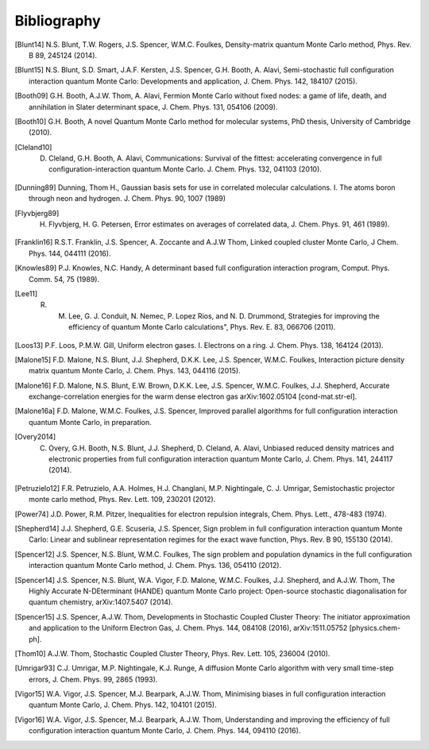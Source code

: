 Bibliography
============

.. [Blunt14] N.S. Blunt, T.W. Rogers, J.S. Spencer, W.M.C. Foulkes, Density-matrix quantum Monte Carlo method, Phys. Rev. B 89, 245124 (2014).
.. [Blunt15] N.S. Blunt, S.D. Smart, J.A.F. Kersten, J.S. Spencer, G.H. Booth, A. Alavi, Semi-stochastic full configuration interaction quantum Monte Carlo: Developments and application, J. Chem. Phys. 142, 184107 (2015).
.. [Booth09] G.H. Booth, A.J.W. Thom, A. Alavi, Fermion Monte Carlo without fixed nodes: a game of life, death, and annihilation in Slater determinant space, J. Chem. Phys. 131, 054106 (2009).
.. [Booth10] G.H. Booth, A novel Quantum Monte Carlo method for molecular systems, PhD thesis, University of Cambridge (2010).
.. [Cleland10] D. Cleland, G.H. Booth, A. Alavi, Communications: Survival of the fittest: accelerating convergence in full configuration-interaction quantum Monte Carlo. J. Chem. Phys. 132, 041103 (2010).
.. [Dunning89] Dunning, Thom H., Gaussian basis sets for use in correlated molecular calculations. I. The atoms boron through neon and hydrogen. J. Chem. Phys. 90, 1007 (1989) 
.. [Flyvbjerg89] H. Flyvbjerg, H. G. Petersen, Error estimates on averages of correlated data, J. Chem. Phys. 91, 461 (1989). 
.. [Franklin16] R.S.T. Franklin, J.S. Spencer, A. Zoccante and A.J.W Thom, Linked coupled cluster Monte Carlo, J Chem. Phys. 144, 044111 (2016).
.. [Knowles89] P.J. Knowles, N.C. Handy, A determinant based full configuration interaction program, Comput. Phys. Comm. 54, 75 (1989).
.. [Lee11] R. M. Lee, G. J. Conduit, N. Nemec, P. Lopez Rios, and N. D. Drummond, Strategies for improving the efficiency of quantum Monte Carlo calculations", Phys. Rev. E. 83, 066706 (2011).
.. [Loos13] P.F. Loos, P.M.W. Gill, Uniform electron gases. I. Electrons on a ring. J. Chem. Phys. 138, 164124 (2013).
.. [Malone15] F.D. Malone, N.S. Blunt, J.J. Shepherd, D.K.K. Lee, J.S. Spencer, W.M.C. Foulkes, Interaction picture density matrix quantum Monte Carlo, J. Chem. Phys. 143, 044116 (2015).
.. [Malone16] F.D. Malone, N.S. Blunt, E.W. Brown, D.K.K. Lee, J.S. Spencer, W.M.C. Foulkes, J.J. Shepherd, Accurate exchange-correlation energies for the warm dense electron gas arXiv:1602.05104 [cond-mat.str-el].
.. [Malone16a] F.D. Malone, W.M.C. Foulkes, J.S. Spencer, Improved parallel algorithms for full configuration interaction quantum Monte Carlo, in preparation.
.. [Overy2014] C. Overy, G.H. Booth, N.S. Blunt, J.J. Shepherd, D. Cleland, A. Alavi, Unbiased reduced density matrices and electronic properties from full configuration interaction quantum Monte Carlo, J. Chem. Phys. 141, 244117 (2014).
.. [Petruzielo12] F.R. Petruzielo, A.A. Holmes, H.J. Changlani, M.P. Nightingale, C. J. Umrigar, Semistochastic projector monte carlo method, Phys. Rev. Lett. 109, 230201 (2012).
.. [Power74] J.D. Power, R.M. Pitzer, Inequalities for electron repulsion integrals, Chem. Phys. Lett., 478-483 (1974).
.. [Shepherd14] J.J. Shepherd, G.E. Scuseria, J.S. Spencer, Sign problem in full configuration interaction quantum Monte Carlo: Linear and sublinear representation regimes for the exact wave function, Phys. Rev. B 90, 155130 (2014).
.. [Spencer12] J.S. Spencer, N.S. Blunt, W.M.C. Foulkes, The sign problem and population dynamics in the full configuration interaction quantum Monte Carlo method, J. Chem. Phys. 136, 054110 (2012).
.. [Spencer14] J.S. Spencer, N.S. Blunt, W.A. Vigor, F.D. Malone, W.M.C. Foulkes, J.J. Shepherd, and A.J.W. Thom, The Highly Accurate N-DEterminant (HANDE) quantum Monte Carlo project: Open-source stochastic diagonalisation for quantum chemistry, arXiv:1407.5407 (2014).
.. [Spencer15] J.S. Spencer, A.J.W. Thom, Developments in Stochastic Coupled Cluster Theory:  The initiator approximation and application to the Uniform Electron Gas, J. Chem. Phys. 144, 084108 (2016), arXiv:1511.05752 [physics.chem-ph].
.. [Thom10] A.J.W. Thom, Stochastic Coupled Cluster Theory, Phys. Rev. Lett. 105, 236004 (2010).
.. [Umrigar93] C.J. Umrigar, M.P. Nightingale, K.J. Runge, A diffusion Monte Carlo algorithm with very small time-step errors, J. Chem. Phys. 99, 2865 (1993).
.. [Vigor15] W.A. Vigor, J.S. Spencer, M.J. Bearpark, A.J.W. Thom, Minimising biases in full configuration interaction quantum Monte Carlo, J. Chem. Phys. 142, 104101 (2015).
.. [Vigor16] W.A. Vigor, J.S. Spencer, M.J. Bearpark, A.J.W. Thom, Understanding and improving the efficiency of full configuration interaction quantum Monte Carlo, J. Chem. Phys. 144, 094110 (2016).
